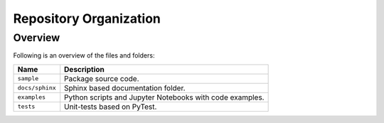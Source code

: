 ..
    This file is part of Python Client Library for SampleDB.
    Copyright (C) 2020 INPE.

    Python Client Library for Sample Database Model is free software; you can redistribute it and/or modify it
    under the terms of the MIT License; see LICENSE file for more details.


Repository Organization
=======================


Overview
--------

Following is an overview of the files and folders:


.. table::

    +-----------------------------+------------------------------------------------------------------------------+
    | Name                        | Description                                                                  |
    +=============================+==============================================================================+
    + ``sample``                  | Package source code.                                                         |
    +-----------------------------+------------------------------------------------------------------------------+
    + ``docs/sphinx``             | Sphinx based documentation folder.                                           |
    +-----------------------------+------------------------------------------------------------------------------+
    + ``examples``                | Python scripts and Jupyter Notebooks with code examples.                     |
    +-----------------------------+------------------------------------------------------------------------------+
    + ``tests``                   | Unit-tests based on PyTest.                                                  |
    +-----------------------------+------------------------------------------------------------------------------+